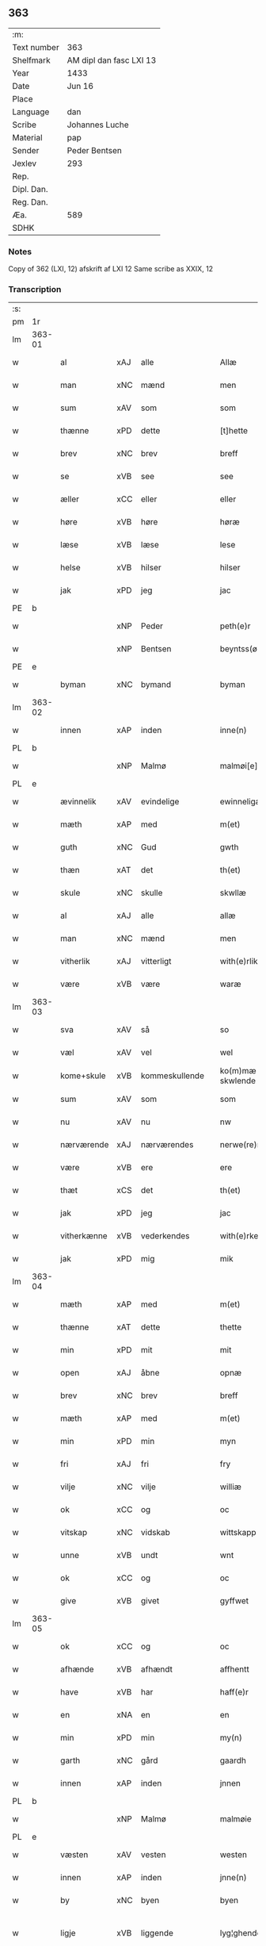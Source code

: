 ** 363
| :m:         |                         |
| Text number | 363                     |
| Shelfmark   | AM dipl dan fasc LXI 13 |
| Year        | 1433                    |
| Date        | Jun 16                  |
| Place       |                         |
| Language    | dan                     |
| Scribe      | Johannes Luche          |
| Material    | pap                     |
| Sender      | Peder Bentsen           |
| Jexlev      | 293                     |
| Rep.        |                         |
| Dipl. Dan.  |                         |
| Reg. Dan.   |                         |
| Æa.         | 589                     |
| SDHK        |                         |

*** Notes
Copy of 362 (LXI, 12)
afskrift af LXI 12
Same scribe as XXIX, 12

*** Transcription
| :s: |        |             |     |   |   |                  |               |   |   |   |        |     |   |   |    |               |
| pm  | 1r     |             |     |   |   |                  |               |   |   |   |        |     |   |   |    |               |
| lm  | 363-01 |             |     |   |   |                  |               |   |   |   |        |     |   |   |    |               |
| w   |        | al          | xAJ | alle  |   | Allæ             | Allæ          |   |   |   |        | dan |   |   |    |        363-01 |
| w   |        | man         | xNC | mænd  |   | men              | me           |   |   |   |        | dan |   |   |    |        363-01 |
| w   |        | sum         | xAV | som  |   | som              | ſom           |   |   |   |        | dan |   |   |    |        363-01 |
| w   |        | thænne      | xPD | dette  |   | [t]hette         | [t]hette      |   |   |   |        | dan |   |   |    |        363-01 |
| w   |        | brev        | xNC | brev  |   | breff            | bꝛeff         |   |   |   |        | dan |   |   |    |        363-01 |
| w   |        | se          | xVB | see  |   | see              | ſee           |   |   |   |        | dan |   |   |    |        363-01 |
| w   |        | æller       | xCC | eller  |   | eller            | eller         |   |   |   |        | dan |   |   |    |        363-01 |
| w   |        | høre        | xVB | høre  |   | høræ             | høꝛæ          |   |   |   |        | dan |   |   |    |        363-01 |
| w   |        | læse        | xVB | læse  |   | lese             | leſe          |   |   |   |        | dan |   |   |    |        363-01 |
| w   |        | helse       | xVB | hilser  |   | hilser           | hılſer        |   |   |   |        | dan |   |   |    |        363-01 |
| w   |        | jak         | xPD | jeg  |   | jac              | ȷac           |   |   |   |        | dan |   |   |    |        363-01 |
| PE  | b      |             |     |   |   |                  |               |   |   |   |        |     |   |   |    |               |
| w   |        |             | xNP | Peder  |   | peth(e)r         | pethꝛ        |   |   |   |        | dan |   |   |    |        363-01 |
| w   |        |             | xNP | Bentsen  |   | beyntss(øn)      | beyntſ       |   |   |   |        | dan |   |   |    |        363-01 |
| PE  | e      |             |     |   |   |                  |               |   |   |   |        |     |   |   |    |               |
| w   |        | byman       | xNC | bymand  |   | byman            | byma         |   |   |   |        | dan |   |   |    |        363-01 |
| lm  | 363-02 |             |     |   |   |                  |               |   |   |   |        |     |   |   |    |               |
| w   |        | innen       | xAP | inden  |   | inne(n)          | ınne̅          |   |   |   |        | dan |   |   |    |        363-02 |
| PL  | b      |             |     |   |   |                  |               |   |   |   |        |     |   |   |    |               |
| w   |        |             | xNP | Malmø  |   | malmøi[e]        | malmøı[e]     |   |   |   |        | dan |   |   |    |        363-02 |
| PL  | e      |             |     |   |   |                  |               |   |   |   |        |     |   |   |    |               |
| w   |        | ævinnelik   | xAV | evindelige  |   | ewinneligæ       | ewinnelıgæ    |   |   |   |        | dan |   |   |    |        363-02 |
| w   |        | mæth        | xAP | med  |   | m(et)            | mꝫ            |   |   |   |        | dan |   |   |    |        363-02 |
| w   |        | guth        | xNC | Gud  |   | gwth             | gwth          |   |   |   |        | dan |   |   |    |        363-02 |
| w   |        | thæn        | xAT | det  |   | th(et)           | thꝫ           |   |   |   |        | dan |   |   |    |        363-02 |
| w   |        | skule       | xNC | skulle  |   | skwllæ           | ſkwllæ        |   |   |   |        | dan |   |   |    |        363-02 |
| w   |        | al          | xAJ | alle  |   | allæ             | allæ          |   |   |   |        | dan |   |   |    |        363-02 |
| w   |        | man         | xNC | mænd  |   | men              | me           |   |   |   |        | dan |   |   |    |        363-02 |
| w   |        | vitherlik   | xAJ | vitterligt  |   | with(e)rlikt     | wıthꝛlıkt    |   |   |   |        | dan |   |   |    |        363-02 |
| w   |        | være        | xVB | være  |   | waræ             | waræ          |   |   |   |        | dan |   |   |    |        363-02 |
| lm  | 363-03 |             |     |   |   |                  |               |   |   |   |        |     |   |   |    |               |
| w   |        | sva         | xAV | så  |   | so               | ſo            |   |   |   |        | dan |   |   |    |        363-03 |
| w   |        | væl         | xAV | vel  |   | wel              | wel           |   |   |   |        | dan |   |   |    |        363-03 |
| w   |        | kome+skule  | xVB | kommeskullende  |   | ko(m)mæ skwlende | ko̅mæ ſkwlende |   |   |   |        | dan |   |   |    |        363-03 |
| w   |        | sum         | xAV | som  |   | som              | ſo           |   |   |   |        | dan |   |   |    |        363-03 |
| w   |        | nu          | xAV | nu  |   | nw               | nw            |   |   |   |        | dan |   |   |    |        363-03 |
| w   |        | nærværende  | xAJ | nærværendes  |   | nerwe(re)ndess   | neꝛwendeſſ   |   |   |   |        | dan |   |   |    |        363-03 |
| w   |        | være        | xVB | ere  |   | ere              | eꝛe           |   |   |   |        | dan |   |   |    |        363-03 |
| w   |        | thæt        | xCS | det  |   | th(et)           | thꝫ           |   |   |   |        | dan |   |   |    |        363-03 |
| w   |        | jak         | xPD | jeg  |   | jac              | ȷac           |   |   |   |        | dan |   |   |    |        363-03 |
| w   |        | vitherkænne | xVB | vederkendes  |   | with(e)rke(n)nes | wıthꝛke̅ne   |   |   |   |        | dan |   |   |    |        363-03 |
| w   |        | jak         | xPD | mig  |   | mik              | mik           |   |   |   |        | dan |   |   |    |        363-03 |
| lm  | 363-04 |             |     |   |   |                  |               |   |   |   |        |     |   |   |    |               |
| w   |        | mæth        | xAP | med  |   | m(et)            | mꝫ            |   |   |   |        | dan |   |   |    |        363-04 |
| w   |        | thænne      | xAT | dette  |   | thette           | thette        |   |   |   |        | dan |   |   |    |        363-04 |
| w   |        | min         | xPD | mit  |   | mit              | mit           |   |   |   |        | dan |   |   |    |        363-04 |
| w   |        | open        | xAJ | åbne  |   | opnæ             | opnæ          |   |   |   |        | dan |   |   |    |        363-04 |
| w   |        | brev        | xNC | brev  |   | breff            | breff         |   |   |   |        | dan |   |   |    |        363-04 |
| w   |        | mæth        | xAP | med  |   | m(et)            | mꝫ            |   |   |   |        | dan |   |   |    |        363-04 |
| w   |        | min         | xPD | min  |   | myn              | myn           |   |   |   |        | dan |   |   |    |        363-04 |
| w   |        | fri         | xAJ | fri  |   | fry              | fꝛy           |   |   |   |        | dan |   |   |    |        363-04 |
| w   |        | vilje       | xNC | vilje  |   | williæ           | willıæ        |   |   |   |        | dan |   |   |    |        363-04 |
| w   |        | ok          | xCC | og  |   | oc               | oc            |   |   |   |        | dan |   |   |    |        363-04 |
| w   |        | vitskap     | xNC | vidskab  |   | wittskapp        | wittſka      |   |   |   |        | dan |   |   |    |        363-04 |
| w   |        | unne        | xVB | undt  |   | wnt              | wnt           |   |   |   |        | dan |   |   |    |        363-04 |
| w   |        | ok          | xCC | og  |   | oc               | oc            |   |   |   |        | dan |   |   |    |        363-04 |
| w   |        | give        | xVB | givet  |   | gyffwet          | gyffwet       |   |   |   |        | dan |   |   |    |        363-04 |
| lm  | 363-05 |             |     |   |   |                  |               |   |   |   |        |     |   |   |    |               |
| w   |        | ok          | xCC | og  |   | oc               | oc            |   |   |   |        | dan |   |   |    |        363-05 |
| w   |        | afhænde     | xVB | afhændt  |   | affhentt         | affhentt      |   |   |   |        | dan |   |   |    |        363-05 |
| w   |        | have        | xVB | har  |   | haff(e)r         | haffꝛ        |   |   |   |        | dan |   |   |    |        363-05 |
| w   |        | en          | xNA | en  |   | en               | en            |   |   |   |        | dan |   |   |    |        363-05 |
| w   |        | min         | xPD | min  |   | my(n)            | my̅            |   |   |   |        | dan |   |   |    |        363-05 |
| w   |        | garth       | xNC | gård  |   | gaardh           | gaaꝛdh        |   |   |   |        | dan |   |   |    |        363-05 |
| w   |        | innen       | xAP | inden  |   | jnnen            | ȷnne         |   |   |   |        | dan |   |   |    |        363-05 |
| PL  | b      |             |     |   |   |                  |               |   |   |   |        |     |   |   |    |               |
| w   |        |             | xNP | Malmø  |   | malmøie          | malmøıe       |   |   |   |        | dan |   |   |    |        363-05 |
| PL  | e      |             |     |   |   |                  |               |   |   |   |        |     |   |   |    |               |
| w   |        | væsten      | xAV | vesten  |   | westen           | weſte        |   |   |   |        | dan |   |   |    |        363-05 |
| w   |        | innen       | xAP | inden  |   | jnne(n)          | ȷnne̅          |   |   |   |        | dan |   |   |    |        363-05 |
| w   |        | by          | xNC | byen  |   | byen             | bye          |   |   |   |        | dan |   |   |    |        363-05 |
| w   |        | ligje       | xVB | liggende  |   | lyg¦ghende       | lyg¦ghende    |   |   |   |        | dan |   |   |    | 363-05—363-06 |
| w   |        | væsten      | xNC | vesten  |   | westen           | weſten        |   |   |   |        | dan |   |   |    |        363-06 |
| w   |        | næst        | xAJ | næst  |   | nest             | neſt          |   |   |   |        | dan |   |   |    |        363-06 |
| PL  | b      |             |     |   |   |                  |               |   |   |   |        |     |   |   |    |               |
| w   |        |             | xNP | Bransvik  |   | bransswiks       | bꝛanſſwık    |   |   |   |        | dan |   |   |    |        363-06 |
| w   |        | garth       | xNC | gård  |   | gaarth           | gaaꝛth        |   |   |   |        | dan |   |   |    |        363-06 |
| PL  | e      |             |     |   |   |                  |               |   |   |   |        |     |   |   |    |               |
| w   |        | ok          | xCC | og  |   | oc               | oc            |   |   |   |        | dan |   |   |    |        363-06 |
| w   |        | halde       | xVB | holder  |   | holler           | holler        |   |   |   |        | dan |   |   |    |        363-06 |
| w   |        | innen       | xAP | inden  |   | inne(n)          | inne̅          |   |   |   |        | dan |   |   |    |        363-06 |
| w   |        | længe       | xAV | længen  |   | lenghen          | lenghe       |   |   |   |        | dan |   |   |    |        363-06 |
| w   |        | fran        | xAP | fra  |   | ffraa            | ffꝛaa         |   |   |   |        | dan |   |   |    |        363-06 |
| lm  | 363-07 |             |     |   |   |                  |               |   |   |   |        |     |   |   |    |               |
| PL  | b      |             |     |   |   |                  |               |   |   |   |        |     |   |   |    |               |
| w   |        | almænning   | xNC | alminding  |   | alme(n)nings     | alme̅ning     |   |   |   |        | dan |   |   |    |        363-07 |
| w   |        | gate        | xNC | gaden  |   | gaden            | gade         |   |   |   |        | dan |   |   |    |        363-07 |
| PL  | e      |             |     |   |   |                  |               |   |   |   |        |     |   |   |    |               |
| w   |        | ok          | xCC | og  |   | oc               | oc            |   |   |   |        | dan |   |   |    |        363-07 |
| w   |        | nither      | xAP | neder  |   | nyth(e)r         | nythꝛ        |   |   |   |        | dan |   |   |    |        363-07 |
| w   |        | til         | xAP | til  |   | til              | tıl           |   |   |   |        | dan |   |   |    |        363-07 |
| w   |        | strand      | xNC | stranden  |   | stranden         | ſtꝛande      |   |   |   |        | dan |   |   |    |        363-07 |
| n   |        |             | xNA | 60  |   | lx               | lx            |   |   |   |        | dan |   |   |    |        363-07 |
| w   |        | alen        | xNC | alen  |   | alne             | alne          |   |   |   |        | dan |   |   |    |        363-07 |
| w   |        | ok          | xCC | og  |   | oc               | oc            |   |   |   |        | dan |   |   |    |        363-07 |
| w   |        | innen       | xAP | inden  |   | jnne(n)          | ȷnne̅          |   |   |   |        | dan |   |   |    |        363-07 |
| w   |        | brethe      | xNC | bredden  |   | brethen          | bꝛethe       |   |   |   |        | dan |   |   |    |        363-07 |
| n   |        |             | xNA | 17  |   | xvij             | xvij          |   |   |   |        | dan |   |   |    |        363-07 |
| lm  | 363-08 |             |     |   |   |                  |               |   |   |   |        |     |   |   |    |               |
| w   |        | alen        | xNC | alen  |   | alen             | alen          |   |   |   |        | dan |   |   |    |        363-08 |
| w   |        | til         | xAP | til  |   | til              | tıl           |   |   |   |        | dan |   |   |    |        363-08 |
| PL  | b      |             |     |   |   |                  |               |   |   |   |        |     |   |   |    |               |
| w   |        |             | xNP | Clara  |   | klare            | klare         |   |   |   |        | dan |   |   |    |        363-08 |
| w   |        | kloster     | xNC | kloster  |   | kloster          | kloſter       |   |   |   |        | dan |   |   |    |        363-08 |
| PL  | e      |             |     |   |   |                  |               |   |   |   |        |     |   |   |    |               |
| w   |        | innen       | xAP | inden  |   | jnne(n)          | ȷnne̅          |   |   |   |        | dan |   |   |    |        363-08 |
| PL  | b      |             |     |   |   |                  |               |   |   |   |        |     |   |   |    |               |
| w   |        |             | xNP | Roskilde  |   | rosskilde        | roſſkılde     |   |   |   |        | dan |   |   |    |        363-08 |
| PL  | e      |             |     |   |   |                  |               |   |   |   |        |     |   |   |    |               |
| w   |        | in          | xAV | ind  |   | in               | ın            |   |   |   |        | dan |   |   |    |        363-08 |
| w   |        | mæth        | xAP | med  |   | m(et)            | mꝫ            |   |   |   |        | dan |   |   |    |        363-08 |
| w   |        | min         | xPD | min  |   | my(n)            | my̅            |   |   |   |        | dan |   |   |    |        363-08 |
| w   |        | dotter      | xNC | datter  |   | doter            | doter         |   |   |   |        | dan |   |   |    |        363-08 |
| PE  | b      |             |     |   |   |                  |               |   |   |   |        |     |   |   |    |               |
| w   |        |             | xNP | Katrine  |   | karyne           | kaꝛyne        |   |   |   |        | dan |   |   |    |        363-08 |
| w   |        |             | xNP | Peders  |   | peth(er)s        | peth        |   |   |   |        | dan |   |   |    |        363-08 |
| lm  | 363-09 |             |     |   |   |                  |               |   |   |   |        |     |   |   |    |               |
| w   |        | dotter      | xNC | datter  |   | dotter           | dotter        |   |   |   |        | dan |   |   |    |        363-09 |
| PE  | e      |             |     |   |   |                  |               |   |   |   |        |     |   |   |    |               |
| w   |        | til         | xAP | til  |   | till             | tıll          |   |   |   |        | dan |   |   |    |        363-09 |
| w   |        | æværthelik  | xAJ | everdelige  |   | ewerdelike       | eweꝛdelıke    |   |   |   |        | dan |   |   |    |        363-09 |
| w   |        | eghe        | xNC | eje  |   | eye              | eye           |   |   |   |        | dan |   |   |    |        363-09 |
| w   |        | mæth        | xAP | med  |   | m(et)            | mꝫ            |   |   |   |        | dan |   |   |    |        363-09 |
| w   |        | hus         | xNC | hus  |   | hws              | hw           |   |   |   |        | dan |   |   |    |        363-09 |
| w   |        | grund       | xNC | grund  |   | grwnd            | gꝛwnd         |   |   |   |        | dan |   |   |    |        363-09 |
| w   |        | jorth       | xNC | jord  |   | jor              | ȷor           |   |   |   |        | dan |   |   |    |        363-09 |
| w   |        | ok          | xCC | og  |   | oc               | oc            |   |   |   |        | dan |   |   |    |        363-09 |
| w   |        | mæth        | xAP | med  |   | m(et)            | mꝫ            |   |   |   |        | dan |   |   |    |        363-09 |
| w   |        | al          | xAJ | al  |   | al               | al            |   |   |   |        | dan |   |   |    |        363-09 |
| w   |        | thæn        | xAT | den  |   | then             | the          |   |   |   |        | dan |   |   |    |        363-09 |
| w   |        | fornævnd    | xAJ | fornævnte  |   | forneffndde      | foꝛneffndde   |   |   |   |        | dan |   |   |    |        363-09 |
| lm  | 363-10 |             |     |   |   |                  |               |   |   |   |        |     |   |   |    |               |
| w   |        | garth       | xNC | gårds  |   | gaars            | gaaꝛ         |   |   |   |        | dan |   |   |    |        363-10 |
| w   |        | tilligjelse | xNC | tilliggelse  |   | tillyghelsse     | tıllyghelſſe  |   |   |   |        | dan |   |   |    |        363-10 |
| w   |        | item        | xAV |   |   | Jt(em)           | Jtꝭ           |   |   |   |        | dan |   |   |    |        363-10 |
| w   |        | binde       | xVB | binder  |   | bynder           | bynder        |   |   |   |        | dan |   |   |    |        363-10 |
| w   |        | jak         | xPD | jeg  |   | jac              | ȷac           |   |   |   |        | dan |   |   |    |        363-10 |
| w   |        | jak         | xPD | mig  |   | mik              | mık           |   |   |   |        | dan |   |   |    |        363-10 |
| w   |        | til         | xAP | til  |   | til              | tıl           |   |   |   |        | dan |   |   |    |        363-10 |
| w   |        | mæth        | xAP | med  |   | m(et)            | mꝫ            |   |   |   |        | dan |   |   |    |        363-10 |
| w   |        | min         | xPD | mine  |   | mine             | mine          |   |   |   |        | dan |   |   |    |        363-10 |
| w   |        | arving      | xNC | arvinge  |   | arwinghe         | aꝛwınghe      |   |   |   |        | dan |   |   |    |        363-10 |
| w   |        | at          | xIM | at  |   | at               | at            |   |   |   |        | dan |   |   |    |        363-10 |
| w   |        | fri         | xVB | fri  |   | fry              | frÿ           |   |   |   |        | dan |   |   |    |        363-10 |
| w   |        | ok          | xCC | og  |   | oc               | oc            |   |   |   |        | dan |   |   |    |        363-10 |
| lm  | 363-11 |             |     |   |   |                  |               |   |   |   |        |     |   |   |    |               |
| w   |        | ok          | xCC | og  |   | ⸡oc⸠             | ⸡oc⸠          |   |   |   |        | dan |   |   |    |        363-11 |
| w   |        | hemle       | xVB | hjemle  |   | he(m)le          | he̅le          |   |   |   |        | dan |   |   |    |        363-11 |
| w   |        | ok          | xCC | og  |   | oc               | oc            |   |   |   |        | dan |   |   |    |        363-11 |
| w   |        | tilsta      | xVB | tilstå  |   | tilsto           | tılſto        |   |   |   |        | dan |   |   |    |        363-11 |
| w   |        | thæn        | xAT | det  |   | th(et)           | thꝫ           |   |   |   |        | dan |   |   |    |        363-11 |
| w   |        | fornævnd    | xAJ | fornævnte  |   | forneffndde      | foꝛneffndde   |   |   |   |        | dan |   |   |    |        363-11 |
| PL  | b      |             |     |   |   |                  |               |   |   |   |        |     |   |   |    |               |
| w   |        |             | xNP | Clara  |   | klare            | klaꝛe         |   |   |   |        | dan |   |   |    |        363-11 |
| w   |        | kloster     | xNC | kloster  |   | kloster          | kloſter       |   |   |   |        | dan |   |   |    |        363-11 |
| PL  | e      |             |     |   |   |                  |               |   |   |   |        |     |   |   |    |               |
| w   |        | innen       | xAP | inden  |   | jnne(n)          | ȷnne̅          |   |   |   |        | dan |   |   |    |        363-11 |
| PL  | b      |             |     |   |   |                  |               |   |   |   |        |     |   |   |    |               |
| w   |        |             | xVB | Roskilde  |   | rosskilde        | roſſkılde     |   |   |   |        | dan |   |   |    |        363-11 |
| PL  | e      |             |     |   |   |                  |               |   |   |   |        |     |   |   |    |               |
| w   |        | thæn        | xAT | den  |   | th(e)n           | th̅           |   |   |   |        | dan |   |   |    |        363-11 |
| w   |        | fornævnd    | xAJ | fornævnte  |   | ffor¦neffndde    | ffoꝛ¦neffndde |   |   |   |        | dan |   |   |    | 363-11—363-12 |
| w   |        | garth       | xNC | gård  |   | gaar             | gaar          |   |   |   |        | dan |   |   |    |        363-12 |
| w   |        | for         | xAP | for  |   | for              | foꝛ           |   |   |   |        | dan |   |   |    |        363-12 |
| w   |        | hvær        | xPD | hvers  |   | hars             | haꝛ          |   |   |   |        | dan |   |   |    |        363-12 |
| w   |        | man         | xNC | mands  |   | mans             | man          |   |   |   |        | dan |   |   |    |        363-12 |
| w   |        | tiltal      | xNC | tiltal  |   | tiltal           | tıltal        |   |   |   |        | dan |   |   |    |        363-12 |
| w   |        | til         | xAP | til  |   | til              | tıl           |   |   |   |        | dan |   |   |    |        363-12 |
| w   |        | æværthelik  | xAJ | everdelige  |   | ewerdelike       | eweꝛdelıke    |   |   |   |        | dan |   |   |    |        363-12 |
| w   |        | eghe        | xNC | eje  |   | eye              | eye           |   |   |   |        | dan |   |   |    |        363-12 |
| w   |        | til         | xAP | til  |   | til              | tıl           |   |   |   |        | dan |   |   |    |        363-12 |
| w   |        | utermere    | xAJ | ydermer  |   | wth(e)rmer       | wthꝛmer      |   |   |   |        | dan |   |   |    |        363-12 |
| lm  | 363-13 |             |     |   |   |                  |               |   |   |   |        |     |   |   |    |               |
| w   |        | vissen      | xNC | vissen  |   | wissen           | wiſſe        |   |   |   |        | dan |   |   |    |        363-13 |
| w   |        | ok          | xCC | og  |   | oc               | oc            |   |   |   |        | dan |   |   |    |        363-13 |
| w   |        | forvaring   | xNC | forvaring  |   | forwaringh       | foꝛwaringh    |   |   |   |        | dan |   |   |    |        363-13 |
| w   |        | tha         | xAV | da  |   | tha              | tha           |   |   |   |        | dan |   |   |    |        363-13 |
| w   |        | have        | xVB | har  |   | haffer           | haffer        |   |   |   |        | dan |   |   |    |        363-13 |
| w   |        | jak         | xPD | jeg  |   | jac              | ȷac           |   |   |   |        | dan |   |   |    |        363-13 |
| w   |        | fornævnd    | xAJ | fornævnte  |   | forneffndde      | foꝛneffndde   |   |   |   |        | dan |   |   |    |        363-13 |
| PE  | b      |             |     |   |   |                  |               |   |   |   |        |     |   |   |    |               |
| w   |        |             | xNP | Peder  |   | per              | per           |   |   |   |        | dan |   |   | =  |        363-13 |
| w   |        |             | xNP | Bentsen  |   | beyntss(øn)      | beyntſ       |   |   |   |        | dan |   |   | == |        363-13 |
| PE  | e      |             |     |   |   |                  |               |   |   |   |        |     |   |   |    |               |
| w   |        | min         | xPD | mit  |   | mit              | mit           |   |   |   |        | dan |   |   |    |        363-13 |
| lm  | 363-14 |             |     |   |   |                  |               |   |   |   |        |     |   |   |    |               |
| w   |        | insighle    | xNC | indsegle  |   | jnseyle          | ȷnſeyle       |   |   |   |        | dan |   |   |    |        363-14 |
| w   |        | mæth        | xAP | med  |   | m(et)            | mꝫ            |   |   |   |        | dan |   |   |    |        363-14 |
| w   |        | flere       | xAJ | flere  |   | flere            | flere         |   |   |   |        | dan |   |   |    |        363-14 |
| w   |        | goth        | xAJ | gode  |   | gothe            | gothe         |   |   |   |        | dan |   |   |    |        363-14 |
| w   |        | man         | xNC | mænds  |   | mens             | men          |   |   |   |        | dan |   |   |    |        363-14 |
| w   |        | insighle    | xNC | indsegl  |   | jnseyle          | ȷnſeyle       |   |   |   |        | dan |   |   |    |        363-14 |
| w   |        | sva         | xAV | så  |   | so               | ſo            |   |   |   |        | dan |   |   |    |        363-14 |
| w   |        | sum         | xPD | som  |   | som              | ſo           |   |   |   |        | dan |   |   |    |        363-14 |
| w   |        | være        | xVB | er  |   | er               | er            |   |   |   |        | dan |   |   |    |        363-14 |
| PE  | b      |             |     |   |   |                  |               |   |   |   |        |     |   |   |    |               |
| w   |        |             | xNP | Jep  |   | jepp             | ȷe           |   |   |   |        | dan |   |   |    |        363-14 |
| w   |        |             | xNP | Mogensen  |   | mowenss(øn)      | mowenſ       |   |   |   |        | dan |   |   |    |        363-14 |
| PE  | e      |             |     |   |   |                  |               |   |   |   |        |     |   |   |    |               |
| w   |        | rathman     | xNC | rådmand  |   | rathma(m)        | rathma̅        |   |   |   |        | dan |   |   |    |        363-14 |
| lm  | 363-15 |             |     |   |   |                  |               |   |   |   |        |     |   |   |    |               |
| w   |        | innen       | xAP | inden  |   | jnne(n)          | ȷnne̅          |   |   |   |        | dan |   |   |    |        363-15 |
| PL  | b      |             |     |   |   |                  |               |   |   |   |        |     |   |   |    |               |
| w   |        |             | xNP | Malmø  |   | malmøie          | malmøie       |   |   |   |        | dan |   |   |    |        363-15 |
| PL  | e      |             |     |   |   |                  |               |   |   |   |        |     |   |   |    |               |
| w   |        | ok          | xCC | og  |   | oc               | oc            |   |   |   |        | dan |   |   |    |        363-15 |
| PE  | b      |             |     |   |   |                  |               |   |   |   |        |     |   |   |    |               |
| w   |        |             | xNP | Jens  |   | jes              | ȷe           |   |   |   |        | dan |   |   |    |        363-15 |
| w   |        |             | xNP | Truesen  |   | thrwuess(øn)     | thꝛwűeſ      |   |   |   |        | dan |   |   |    |        363-15 |
| PE  | e      |             |     |   |   |                  |               |   |   |   |        |     |   |   |    |               |
| w   |        | ok          | xCC | og  |   | oc               | oc            |   |   |   |        | dan |   |   |    |        363-15 |
| PE  | b      |             |     |   |   |                  |               |   |   |   |        |     |   |   |    |               |
| w   |        |             | xNP | Mads  |   | mattes           | matte        |   |   |   |        | dan |   |   |    |        363-15 |
| w   |        |             | xNP | Pedersen  |   | pett(e)rss(øn)   | pettꝛſ      |   |   |   |        | dan |   |   |    |        363-15 |
| PE  | e      |             |     |   |   |                  |               |   |   |   |        |     |   |   |    |               |
| w   |        | byman       | xNC | bymænd  |   | byme(n)          | byme̅          |   |   |   |        | dan |   |   |    |        363-15 |
| w   |        | innen       | xAP | inden  |   | jnne(n)          | ȷnne̅          |   |   |   |        | dan |   |   |    |        363-15 |
| w   |        | same        | xAJ | samme  |   | sa(m)me          | ſa̅me          |   |   |   |        | dan |   |   |    |        363-15 |
| lm  | 363-16 |             |     |   |   |                  |               |   |   |   |        |     |   |   |    |               |
| w   |        | stath       | xNC | stad  |   | stath            | ſtath         |   |   |   |        | dan |   |   |    |        363-16 |
| w   |        | hængje      | xVB | hængt  |   | heyngt           | heyngt        |   |   |   |        | dan |   |   |    |        363-16 |
| w   |        | for         | xAP | for  |   | for              | for           |   |   |   |        | dan |   |   |    |        363-16 |
| w   |        | thænne      | xPD | dette  |   | thette           | thette        |   |   |   |        | dan |   |   |    |        363-16 |
| w   |        | brev        | xNC | brev  |   | breff            | bꝛeff         |   |   |   |        | dan |   |   |    |        363-16 |
| w   |        | sum         | xAV | som  |   | som              | ſo           |   |   |   |        | dan |   |   |    |        363-16 |
| w   |        | give        | xVB | givet  |   | gywet            | gywet         |   |   |   |        | dan |   |   |    |        363-16 |
| w   |        | ok          | xCC | og  |   | o⸌c⸍             | o⸌c⸍          |   |   |   |        | dan |   |   | =  |        363-16 |
| w   |        | skrive      | xVB | skrevet  |   | skryffet         | ſkryffet      |   |   |   |        | dan |   |   | == |        363-16 |
| w   |        | være        | xVB | er  |   | er               | er            |   |   |   |        | dan |   |   |    |        363-16 |
| w   |        | ar          | xNC | år  |   | aar              | aar           |   |   |   |        | dan |   |   |    |        363-16 |
| w   |        | æfter       | xAP | efter  |   | effter           | effter        |   |   |   |        | dan |   |   |    |        363-16 |
| lm  | 363-17 |             |     |   |   |                  |               |   |   |   |        |     |   |   |    |               |
| w   |        | guth        | xNC | Guds  |   | gutz             | gűtz          |   |   |   |        | dan |   |   |    |        363-17 |
| w   |        | byrth       | xNC | byrd  |   | byrth            | byꝛth         |   |   |   |        | dan |   |   |    |        363-17 |
| w   |        | thusend     | xNA | tusinde  |   | thwsende         | thwſende      |   |   |   |        | dan |   |   |    |        363-17 |
| w   |        | fjure       | xNA | fire  |   | fyræ             | fyꝛæ          |   |   |   |        | dan |   |   |    |        363-17 |
| w   |        | hundreth    | xNA | hundrede  |   | hwndrethe        | hwndꝛethe     |   |   |   |        | dan |   |   |    |        363-17 |
| w   |        | upa         | xAP | på  |   | paa              | paa           |   |   |   |        | dan |   |   |    |        363-17 |
| w   |        | thæn        | xAT | det  |   | th(et)           | thꝫ           |   |   |   |        | dan |   |   |    |        363-17 |
| w   |        | thrithje    | xNO | tredje  |   | thrytye          | thꝛytye       |   |   |   |        | dan |   |   |    |        363-17 |
| w   |        | til         | xAP | til  |   | til              | tıl           |   |   |   |        | dan |   |   |    |        363-17 |
| w   |        | thritjughe  | xNA | tredive  |   | thretywue        | thretywűe     |   |   |   |        | dan |   |   |    |        363-17 |
| lm  | 363-18 |             |     |   |   |                  |               |   |   |   |        |     |   |   |    |               |
| w   |        | sankte      | xAJ | sankte  |   | sancte           | ſancte        |   |   |   |        | dan |   |   |    |        363-18 |
| w   |        |             | xNP | Bodils  |   | bodels           | bodel        |   |   |   |        | dan |   |   |    |        363-18 |
| w   |        | aften       | xNC | aften  |   | afften           | affte        |   |   |   |        | dan |   |   |    |        363-18 |
| lm  | 363-19 |             |     |   |   |                  |               |   |   |   |        |     |   |   |    |               |
| w   |        |             | lat |   |   | Auscultat(a)     | Auſcultatꝭ    |   |   |   |        | lat |   |   |    |        363-19 |
| w   |        |             | lat |   |   | et               | et            |   |   |   |        | lat |   |   |    |        363-19 |
| w   |        |             | lat |   |   | Coll(aci)onat(a) | Coll̅onatꝭ     |   |   |   |        | lat |   |   |    |        363-19 |
| w   |        |             | lat |   |   | est              | eſt           |   |   |   |        | lat |   |   |    |        363-19 |
| w   |        |             | lat |   |   | p(rese)ns        | pn̅           |   |   |   |        | lat |   |   |    |        363-19 |
| w   |        |             | lat |   |   | Copia            | Copia         |   |   |   |        | lat |   |   |    |        363-19 |
| w   |        |             | lat |   |   | per              | peꝛ           |   |   |   |        | lat |   |   |    |        363-19 |
| w   |        |             | lat |   |   | me               | me            |   |   |   |        | lat |   |   |    |        363-19 |
| w   |        |             | lat |   |   | Johannem         | Johannem      |   |   |   |        | lat |   |   |    |        363-19 |
| w   |        |             | lat |   |   | luche            | luche         |   |   |   |        | lat |   |   |    |        363-19 |
| w   |        |             | lat |   |   | cl(er)icum       | clıcum       |   |   |   |        | lat |   |   |    |        363-19 |
| PL  | b      |             |     |   |   |                  |               |   |   |   |        |     |   |   |    |               |
| w   |        |             | lat |   |   | Ottonien(sis)    | Ottonıen̅      |   |   |   |        | lat |   |   |    |        363-19 |
| PL  | e      |             |     |   |   |                  |               |   |   |   |        |     |   |   |    |               |
| w   |        |             | lat |   |   | dyo(cesis)       | dyoͨꝭ          |   |   |   | is-sup | lat |   |   |    |        363-19 |
| lm  | 363-20 |             |     |   |   |                  |               |   |   |   |        |     |   |   |    |               |
| w   |        |             | lat |   |   | publicu(m)       | publıcu̅       |   |   |   |        | lat |   |   |    |        363-20 |
| w   |        |             | lat |   |   | sacris           | ſacri        |   |   |   |        | lat |   |   |    |        363-20 |
| w   |        |             | lat |   |   | ap(osto)lica     | apl̅ıca        |   |   |   |        | lat |   |   |    |        363-20 |
| w   |        |             | lat |   |   | et               | et            |   |   |   |        | lat |   |   |    |        363-20 |
| w   |        |             | lat |   |   | imperioli        | ımpeꝛıolı     |   |   |   |        | lat |   |   |    |        363-20 |
| w   |        |             | lat |   |   | auc(torita)tibus | auᷓctibu      |   |   |   |        | lat |   |   |    |        363-20 |
| w   |        |             | lat |   |   | Ro(mano)rum      | Roᷓru         |   |   |   |        | lat |   |   |    |        363-20 |
| w   |        |             | lat |   |   | que              | que           |   |   |   |        | lat |   |   |    |        363-20 |
| w   |        |             | lat |   |   | (con)cordat      | ꝯcoꝛdat       |   |   |   |        | lat |   |   |    |        363-20 |
| w   |        |             | lat |   |   | cum              | cum           |   |   |   |        | lat |   |   |    |        363-20 |
| w   |        |             | lat |   |   | suo              | ſuo           |   |   |   |        | lat |   |   |    |        363-20 |
| w   |        |             | lat |   |   | vero             | veꝛo          |   |   |   |        | lat |   |   |    |        363-20 |
| w   |        |             | lat |   |   | originali        | oꝛıgınalı     |   |   |   |        | lat |   |   |    |        363-20 |
| lm  | 363-21 |             |     |   |   |                  |               |   |   |   |        |     |   |   |    |               |
| w   |        |             | lat |   |   | de               | de            |   |   |   |        | lat |   |   |    |        363-21 |
| w   |        |             | lat |   |   | verbo            | veꝛbo         |   |   |   |        | lat |   |   |    |        363-21 |
| w   |        |             | lat |   |   | ad               | ad            |   |   |   |        | lat |   |   |    |        363-21 |
| w   |        |             | lat |   |   | Verbum           | Veꝛbum        |   |   |   |        | lat |   |   |    |        363-21 |
| w   |        |             | lat |   |   | quod             | quod          |   |   |   |        | lat |   |   |    |        363-21 |
| w   |        |             | lat |   |   | protestor        | pꝛoteſtoꝛ     |   |   |   |        | lat |   |   |    |        363-21 |
| w   |        |             | lat |   |   | manu             | manu          |   |   |   |        | lat |   |   |    |        363-21 |
| w   |        |             | lat |   |   | mea              | mea           |   |   |   |        | lat |   |   |    |        363-21 |
| w   |        |             | lat |   |   | propria          | pꝛopꝛıa       |   |   |   |        | lat |   |   |    |        363-21 |
| :e: |        |             |     |   |   |                  |               |   |   |   |        |     |   |   |    |               |

